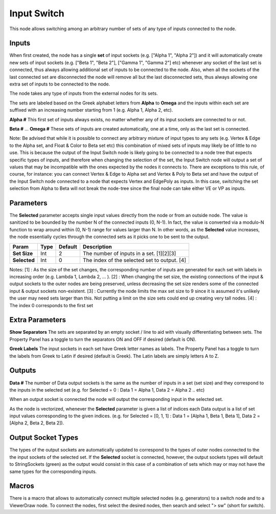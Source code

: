 Input Switch
------------

This node allows switching among an arbitrary number of sets of any type of inputs connected to the node.

Inputs
======

When first created, the node has a single **set** of input sockets (e.g. ["Alpha 1", "Alpha 2"]) and it will automatically create new sets of input sockets (e.g. ["Beta 1", "Beta 2"], ["Gamma 1", "Gamma 2"] etc) whenever any socket of the last set is connected, thus always allowing additional set of inputs to be connected to the node. Also, when all the sockets of the last connected set are disconnected the node will remove all but the last disconnected sets, thus always allowing one extra set of inputs to be connected to the node.

The node takes any type of inputs from the external nodes for its sets.

The sets are labeled based on the Greek alphabet letters from **Alpha** to **Omega** and the inputs within each set are suffixed with an increasing number starting from 1 (e.g. Alpha 1, Alpha 2, etc).

**Alpha #**
This first set of inputs always exists, no matter whether any of its input sockets are connected to or not.

**Beta #**
...
**Omega #**
These sets of inputs are created automatically, one at a time, only as the last set is connected.

Note: Be advised that while it is possible to connect any arbitrary mixture of input types to any sets (e.g. Vertex & Edge to the Alpha set, and Float & Color to Beta set etc) this combination of mixed sets of inputs may likely be of little to no use. This is because the output of the Input Switch node is likely going to be connected to a node tree that expects specific types of inputs, and therefore when changing the selection of the set, the Input Switch node will output a set of values that may be incompatible with the ones expected by the nodes it connects to. There are exceptions to this rule, of course, for instance: you can connect Vertex & Edge to Alpha set and Vertex & Poly to Beta set and have the output of the Input Switch node connected to a node that expects Vertex and EdgePoly as inputs. In this case, switching the set selection from Alpha to Beta will not break the node-tree since the final node can take either VE or VP as inputs.


Parameters
==========

The **Selected** parameter accepts single input values directly from the node or from an outside node. The value is sanitized to be bounded by the number N of the connected inputs (0, N-1). In fact, the value is converted via a modulo-N function to wrap around within (0, N-1) range for values larger than N. In other words, as the **Selected** value increases, the node essentially cycles through the connected sets as it picks one to be sent to the output.

+--------------+-------+---------+----------------------------------------------+
| Param        | Type  | Default | Description                                  |
+==============+=======+=========+==============================================+
| **Set Size** | Int   | 2       | The number of inputs in a set. [1][2][3]     |
+--------------+-------+---------+----------------------------------------------+
| **Selected** | Int   | 0       | The index of the selected set to output. [4] |
+--------------+-------+---------+----------------------------------------------+

Notes:
[1] : As the size of the set changes, the corresponding number of inputs are generated for each set with labels in increasing order (e.g. Lambda 1, Lambda 2, ... ).
[2] : When changing the set size, the existing connections of the input & output sockets to the outer nodes are being preserved, unless decreasing the set size renders some of the connected input & output sockets non-existent.
[3] : Currently the node limits the max set size to 9 since it is assumed it's unlikely the user may need sets larger than this. Not putting a limit on the size sets could end up creating very tall nodes.
[4] : The index 0 corresponds to the first set


Extra Parameters
================
**Show Separators**
The sets are separated by an empty socket / line to aid with visually differentiating between sets. The Property Panel has a toggle to turn the separators ON and OFF if desired (default is ON).

**Greek Labels**
The input sockets in each set have Greek letter names as labels. The Property Panel has a toggle to turn the labels from Greek to Latin if desired (default is Greek). The Latin labels are simply letters A to Z.


Outputs
=======

**Data #**
The number of Data output sockets is the same as the number of inputs in a set (set size) and they correspond to the inputs in the selected set (e.g. for Selected = 0 : Data 1 = Alpha 1, Data 2 = Alpha 2 .. etc)

When an output socket is connected the node will output the corresponding input in the selected set.

As the node is vectorized, whenever the **Selected** parameter is given a list of indices each Data output is a list of set input values corresponding to the given indices. (e.g. for Selected = [0, 1, 1] : Data 1 = [Alpha 1, Beta 1, Beta 1], Data 2 = [Alpha 2, Beta 2, Beta 2]).

Output Socket Types
===================
The types of the output sockets are automatically updated to correspond to the types of outer nodes connected to the the input sockets of the selected set. If the **Selected** socket is connected, however, the output sockets types will default to StringSockets (green) as the output would consist in this case of a combination of sets which may or may not have the same types for the corresponding inputs.

Macros
======
There is a macro that allows to automatically connect multiple selected nodes (e.g. generators) to a switch node and to a ViewerDraw node. To connect the nodes, first select the desired nodes, then search and select "> sw" (short for switch).

